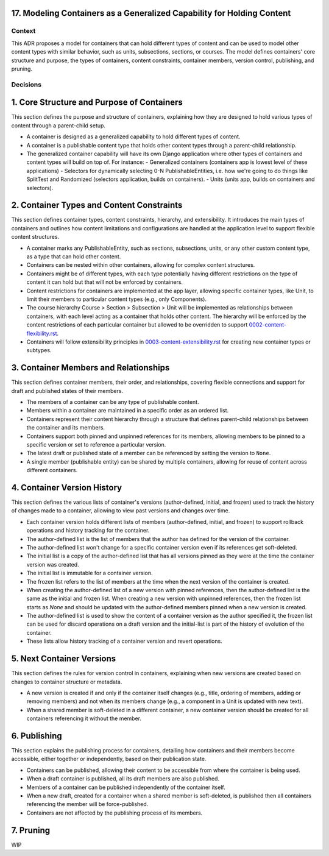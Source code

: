 17. Modeling Containers as a Generalized Capability for Holding Content
========================================================================

Context
-------

This ADR proposes a model for containers that can hold different types of content and can be used to model other content types with similar behavior, such as units, subsections, sections, or courses. The model defines containers' core structure and purpose, the types of containers, content constraints, container members, version control, publishing, and pruning.

Decisions
---------

1. Core Structure and Purpose of Containers
===========================================

This section defines the purpose and structure of containers, explaining how they are designed to hold various types of content through a parent-child setup.

- A container is designed as a generalized capability to hold different types of content.
- A container is a publishable content type that holds other content types through a parent-child relationship.
- The generalized container capability will have its own Django application where other types of containers and content types will build on top of. For instance:
  - Generalized containers (containers app is lowest level of these applications)
  - Selectors for dynamically selecting 0-N PublishableEntities, i.e. how we're going to do things like SplitTest and Randomized (selectors application, builds on containers).
  - Units (units app, builds on containers and selectors).

2. Container Types and Content Constraints
==========================================

This section defines container types, content constraints, hierarchy, and extensibility. It introduces the main types of containers and outlines how content limitations and configurations are handled at the application level to support flexible content structures.

- A container marks any PublishableEntity, such as sections, subsections, units, or any other custom content type, as a type that can hold other content.
- Containers can be nested within other containers, allowing for complex content structures.
- Containers might be of different types, with each type potentially having different restrictions on the type of content it can hold but that will not be enforced by containers.
- Content restrictions for containers are implemented at the app layer, allowing specific container types, like Unit, to limit their members to particular content types (e.g., only Components).
- The course hierarchy Course > Section > Subsection > Unit will be implemented as relationships between containers, with each level acting as a container that holds other content. The hierarchy will be enforced by the content restrictions of each particular container but allowed to be overridden to support `0002-content-flexibility.rst`_.
- Containers will follow extensibility principles in `0003-content-extensibility.rst`_ for creating new container types or subtypes.

3. Container Members and Relationships
=======================================

This section defines container members, their order, and relationships, covering flexible connections and support for draft and published states of their members.

- The members of a container can be any type of publishable content.
- Members within a container are maintained in a specific order as an ordered list.
- Containers represent their content hierarchy through a structure that defines parent-child relationships between the container and its members.
- Containers support both pinned and unpinned references for its members, allowing members to be pinned to a specific version or set to reference a particular version.
- The latest draft or published state of a member can be referenced by setting the version to ``None``.
- A single member (publishable entity) can be shared by multiple containers, allowing for reuse of content across different containers.

4. Container Version History
============================

This section defines the various lists of container's versions (author-defined, initial, and frozen) used  to track the history of changes made to a container, allowing to view past versions and changes over time.

- Each container version holds different lists of members (author-defined, initial, and frozen) to support rollback operations and history tracking for the container.
- The author-defined list is the list of members that the author has defined for the version of the container.
- The author-defined list won't change for a specific container version even if its references get soft-deleted.
- The initial list is a copy of the author-defined list that has all versions pinned as they were at the time the container version was created.
- The initial list is immutable for a container version.
- The frozen list refers to the list of members at the time when the next version of the container is created.
- When creating the author-defined list of a new version with pinned references, then the author-defined list is the same as the initial and frozen list. When creating a new version with unpinned references, then the frozen list starts as `None` and should be updated with the author-defined members pinned when a new version is created.
- The author-defined list is used to show the content of a container version as the author specified it, the frozen list can be used for discard operations on a draft version and the initial-list is part of the history of evolution of the container.
- These lists allow history tracking of a container version and revert operations.

5. Next Container Versions
==================================

This section defines the rules for version control in containers, explaining when new versions are created based on changes to container structure or metadata.

- A new version is created if and only if the container itself changes (e.g., title, ordering of members, adding or removing members) and not when its members change (e.g., a component in a Unit is updated with new text).
- When a shared member is soft-deleted in a different container, a new container version should be created for all containers referencing it without the member.

6. Publishing
=============

This section explains the publishing process for containers, detailing how containers and their members become accessible, either together or independently, based on their publication state.

- Containers can be published, allowing their content to be accessible from where the container is being used.
- When a draft container is published, all its draft members are also published.
- Members of a container can be published independently of the container itself.
- When a new draft, created for a container when a shared member is soft-deleted, is published then all containers referencing the member will be force-published.
- Containers are not affected by the publishing process of its members.

7. Pruning
==========

WIP


.. _0002-content-flexibility.rst: docs/decisions/0002-content-extensibility.rst
.. _0003-content-extensibility.rst: docs/decisions/0003-content-extensibility.rst
